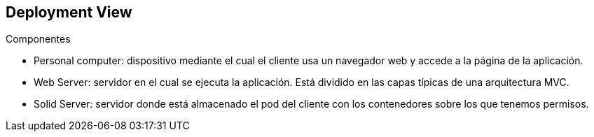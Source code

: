 [[section-deployment-view]]

== Deployment View
****
.Componentes

* Personal computer: dispositivo mediante el cual el cliente usa un navegador web y accede a la página de la aplicación.
* Web Server: servidor en el cual se ejecuta la aplicación. Está dividido en las capas típicas de una arquitectura MVC.
* Solid Server: servidor donde está almacenado el pod del cliente con los contenedores sobre los que tenemos permisos.
****